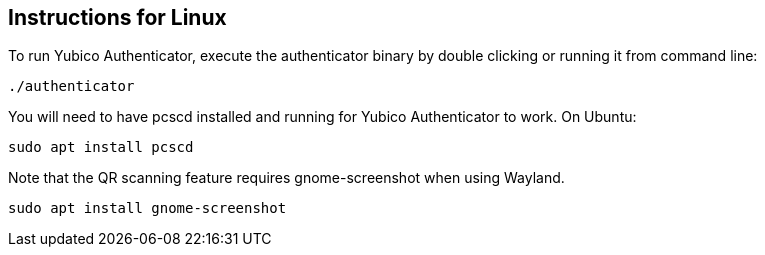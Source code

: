 == Instructions for Linux

To run Yubico Authenticator, execute the authenticator binary by double clicking or running it from command line:

  ./authenticator

You will need to have pcscd installed and running for Yubico Authenticator to work.
On Ubuntu:

  sudo apt install pcscd

Note that the QR scanning feature requires gnome-screenshot when using Wayland.

  sudo apt install gnome-screenshot